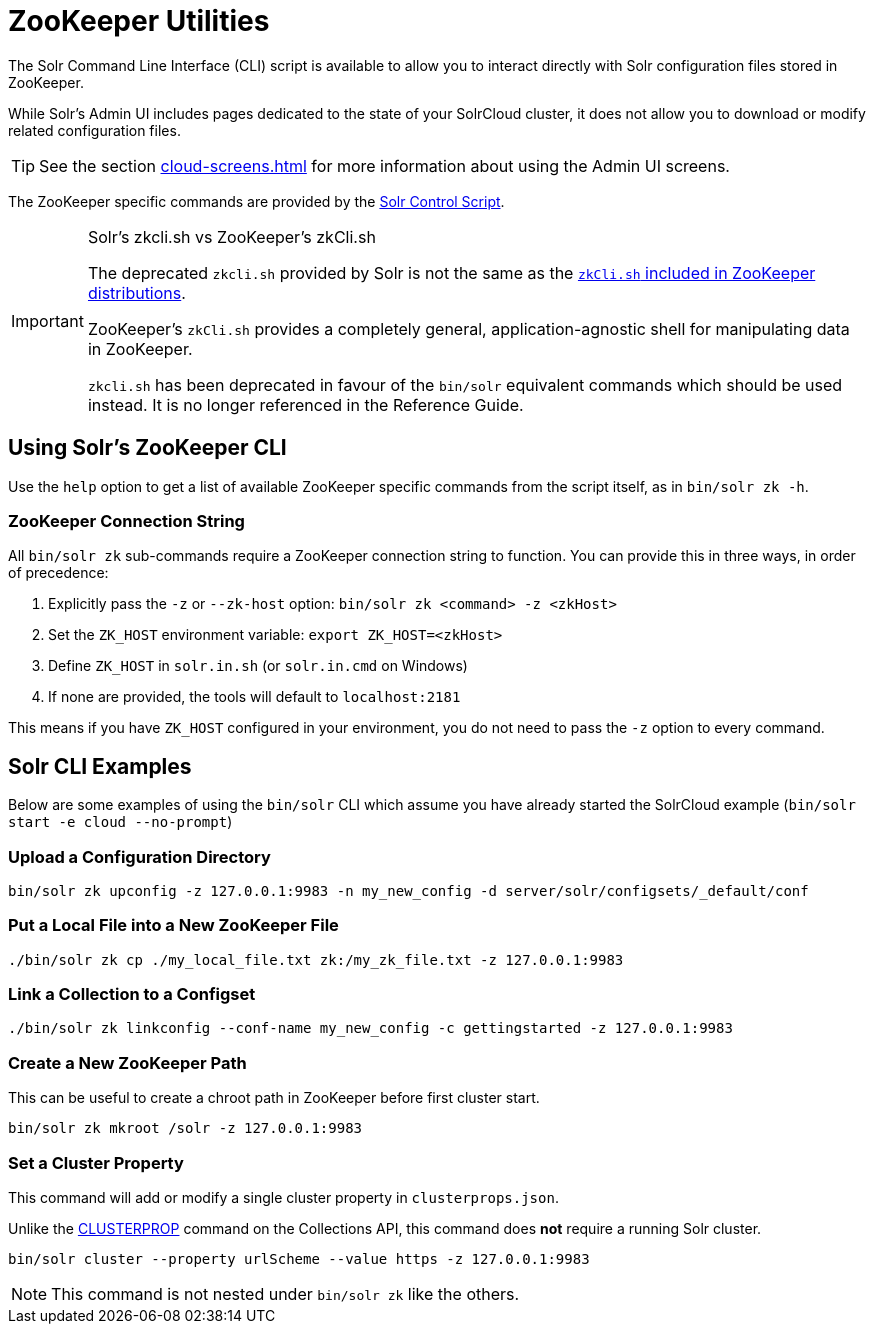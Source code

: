 = ZooKeeper Utilities
// Licensed to the Apache Software Foundation (ASF) under one
// or more contributor license agreements.  See the NOTICE file
// distributed with this work for additional information
// regarding copyright ownership.  The ASF licenses this file
// to you under the Apache License, Version 2.0 (the
// "License"); you may not use this file except in compliance
// with the License.  You may obtain a copy of the License at
//
//   http://www.apache.org/licenses/LICENSE-2.0
//
// Unless required by applicable law or agreed to in writing,
// software distributed under the License is distributed on an
// "AS IS" BASIS, WITHOUT WARRANTIES OR CONDITIONS OF ANY
// KIND, either express or implied.  See the License for the
// specific language governing permissions and limitations
// under the License.

The Solr Command Line Interface (CLI) script is available to allow you to interact directly with Solr configuration files stored in ZooKeeper.

While Solr's Admin UI includes pages dedicated to the state of your SolrCloud cluster, it does not allow you to download or modify related configuration files.

TIP: See the section xref:cloud-screens.adoc[] for more information about using the Admin UI screens.

The ZooKeeper specific commands are provided by the xref:solr-control-script-reference.adoc[Solr Control Script].

.Solr's zkcli.sh vs ZooKeeper's zkCli.sh
[IMPORTANT]
====
The deprecated `zkcli.sh` provided by Solr is not the same as the https://zookeeper.apache.org/doc/current/zookeeperStarted.html#sc_ConnectingToZooKeeper[`zkCli.sh` included in ZooKeeper distributions].

ZooKeeper's `zkCli.sh` provides a completely general, application-agnostic shell for manipulating data in ZooKeeper.

`zkcli.sh` has been deprecated in favour of the `bin/solr` equivalent commands which should be used instead.   It is no longer referenced in the Reference Guide.
====

== Using Solr's ZooKeeper CLI

Use the `help` option to get a list of available ZooKeeper specific commands from the script itself, as in `bin/solr zk -h`.

=== ZooKeeper Connection String

All `bin/solr zk` sub-commands require a ZooKeeper connection string to function. You can provide this in three ways, in order of precedence:

1. Explicitly pass the `-z` or `--zk-host` option: `bin/solr zk <command> -z <zkHost>`
2. Set the `ZK_HOST` environment variable: `export ZK_HOST=<zkHost>`
3. Define `ZK_HOST` in `solr.in.sh` (or `solr.in.cmd` on Windows)
4. If none are provided, the tools will default to `localhost:2181`

This means if you have `ZK_HOST` configured in your environment, you do not need to pass the `-z` option to every command.

== Solr CLI Examples

Below are some examples of using the `bin/solr` CLI which assume you have already started the SolrCloud example (`bin/solr start -e cloud --no-prompt`)

=== Upload a Configuration Directory

[source,bash]
----
bin/solr zk upconfig -z 127.0.0.1:9983 -n my_new_config -d server/solr/configsets/_default/conf
----

=== Put a Local File into a New ZooKeeper File

[source,bash]
----
./bin/solr zk cp ./my_local_file.txt zk:/my_zk_file.txt -z 127.0.0.1:9983
----

=== Link a Collection to a Configset

[source,bash]
----
./bin/solr zk linkconfig --conf-name my_new_config -c gettingstarted -z 127.0.0.1:9983
----

=== Create a New ZooKeeper Path

This can be useful to create a chroot path in ZooKeeper before first cluster start.

[source,bash]
----
bin/solr zk mkroot /solr -z 127.0.0.1:9983
----

=== Set a Cluster Property

This command will add or modify a single cluster property in `clusterprops.json`.

Unlike the xref:cluster-node-management.adoc#clusterprop[CLUSTERPROP] command on the Collections API, this command does *not* require a running Solr cluster.

[source,bash]
----
bin/solr cluster --property urlScheme --value https -z 127.0.0.1:9983
----

NOTE: This command is not nested under `bin/solr zk` like the others.
